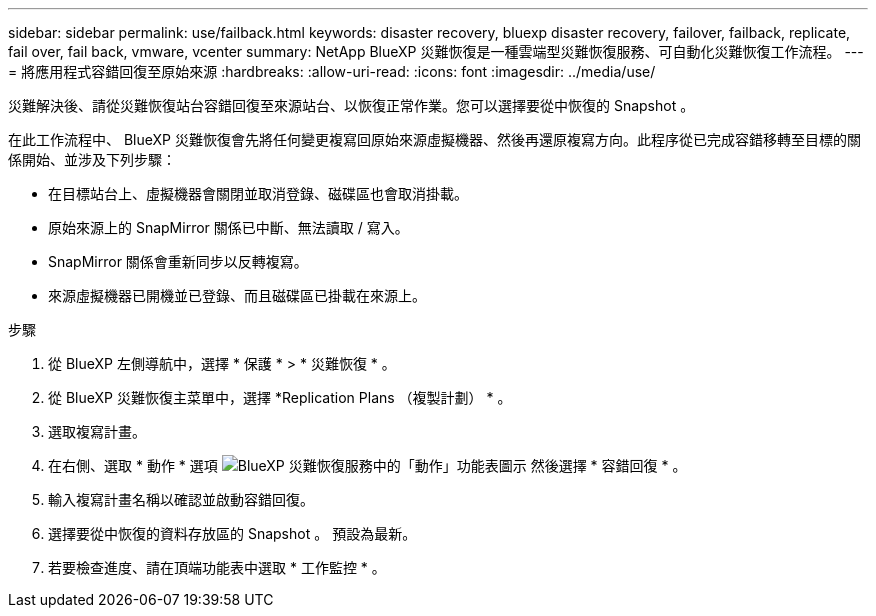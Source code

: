 ---
sidebar: sidebar 
permalink: use/failback.html 
keywords: disaster recovery, bluexp disaster recovery, failover, failback, replicate, fail over, fail back, vmware, vcenter 
summary: NetApp BlueXP 災難恢復是一種雲端型災難恢復服務、可自動化災難恢復工作流程。 
---
= 將應用程式容錯回復至原始來源
:hardbreaks:
:allow-uri-read: 
:icons: font
:imagesdir: ../media/use/


[role="lead"]
災難解決後、請從災難恢復站台容錯回復至來源站台、以恢復正常作業。您可以選擇要從中恢復的 Snapshot 。

在此工作流程中、 BlueXP 災難恢復會先將任何變更複寫回原始來源虛擬機器、然後再還原複寫方向。此程序從已完成容錯移轉至目標的關係開始、並涉及下列步驟：

* 在目標站台上、虛擬機器會關閉並取消登錄、磁碟區也會取消掛載。
* 原始來源上的 SnapMirror 關係已中斷、無法讀取 / 寫入。
* SnapMirror 關係會重新同步以反轉複寫。
* 來源虛擬機器已開機並已登錄、而且磁碟區已掛載在來源上。


.步驟
. 從 BlueXP 左側導航中，選擇 * 保護 * > * 災難恢復 * 。
. 從 BlueXP 災難恢復主菜單中，選擇 *Replication Plans （複製計劃） * 。
. 選取複寫計畫。
. 在右側、選取 * 動作 * 選項 image:../use/icon-horizontal-dots.png["BlueXP 災難恢復服務中的「動作」功能表圖示"]  然後選擇 * 容錯回復 * 。
. 輸入複寫計畫名稱以確認並啟動容錯回復。
. 選擇要從中恢復的資料存放區的 Snapshot 。  預設為最新。
. 若要檢查進度、請在頂端功能表中選取 * 工作監控 * 。

